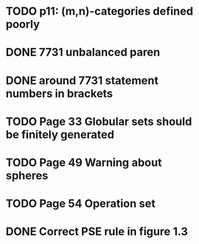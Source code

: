 * TODO p11: (m,n)-categories defined poorly
* DONE 7731 unbalanced paren
* DONE around 7731 statement numbers in brackets
* TODO Page 33 Globular sets should be finitely generated
* TODO Page 49 Warning about spheres
* TODO Page 54 Operation set
* DONE Correct PSE rule in figure 1.3


